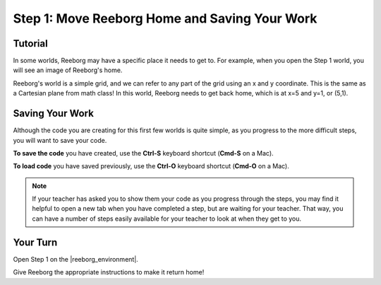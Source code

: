 Step 1: Move Reeborg Home and Saving Your Work
==============================================

.. reveal:: curriculum_addressed
    :showtitle: Curriculum Outcomes Addressed In This Section

    - **CS20-CP1** Apply various problem-solving strategies to solve programming problems throughout Computer Science 20.


Tutorial
--------

In some worlds, Reeborg may have a specific place it needs to get to. For example, when you open the Step 1 world, you will see an image of Reeborg's home. 

.. image:: images/step1.png

Reeborg's world is a simple grid, and we can refer to any part of the grid using an x and y coordinate. This is the same as a Cartesian plane from math class! In this world, Reeborg needs to get back home, which is at x=5 and y=1, or (5,1).


Saving Your Work
----------------

Although the code you are creating for this first few worlds is quite simple, as you progress to the more difficult steps, you will want to save your code. 

**To save the code** you have created, use the **Ctrl-S** keyboard shortcut (**Cmd-S** on a Mac).

**To load code** you have saved previously, use the **Ctrl-O** keyboard shortcut (**Cmd-O** on a Mac).

.. note:: If your teacher has asked you to show them your code as you progress through the steps, you may find it helpful to open a new tab when you have completed a step, but are waiting for your teacher. That way, you can have a number of steps easily available for your teacher to look at when they get to you.



Your Turn
---------

Open Step 1 on the |reeborg_environment|.

Give Reeborg the appropriate instructions to make it return home!

.. |reeborg_environment| raw:: html

   <a href="https://sk-opentexts.github.io/reeborg/?lang=en&mode=python&menu=worlds/menus/sk_menu.json&name=Step%201" target="_blank">Reeborg environment</a>
